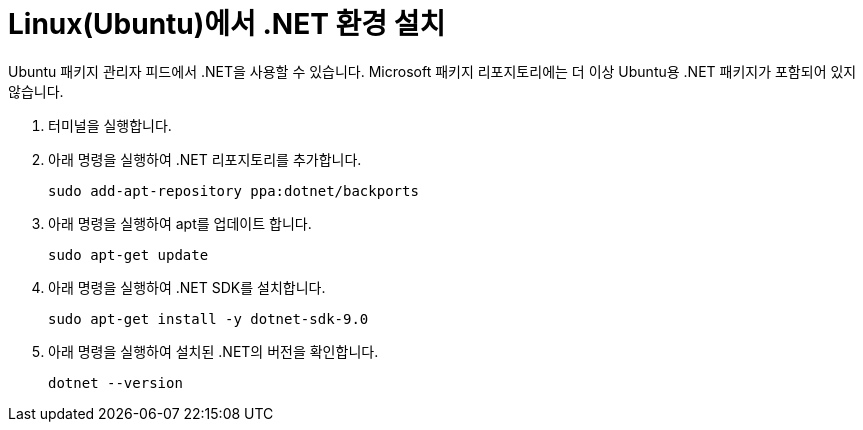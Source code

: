 = Linux(Ubuntu)에서 .NET 환경 설치

Ubuntu 패키지 관리자 피드에서 .NET을 사용할 수 있습니다. Microsoft 패키지 리포지토리에는 더 이상 Ubuntu용 .NET 패키지가 포함되어 있지 않습니다.

1. 터미널을 실행합니다.
2. 아래 명령을 실행하여 .NET 리포지토리를 추가합니다.
+
----
sudo add-apt-repository ppa:dotnet/backports
----
+
3. 아래 명령을 실행하여 apt를 업데이트 합니다.
+
----
sudo apt-get update
----
+
4. 아래 명령을 실행하여 .NET SDK를 설치합니다.
+
----
sudo apt-get install -y dotnet-sdk-9.0
----
+
5. 아래 명령을 실행하여 설치된 .NET의 버전을 확인합니다.
+
----
dotnet --version
----